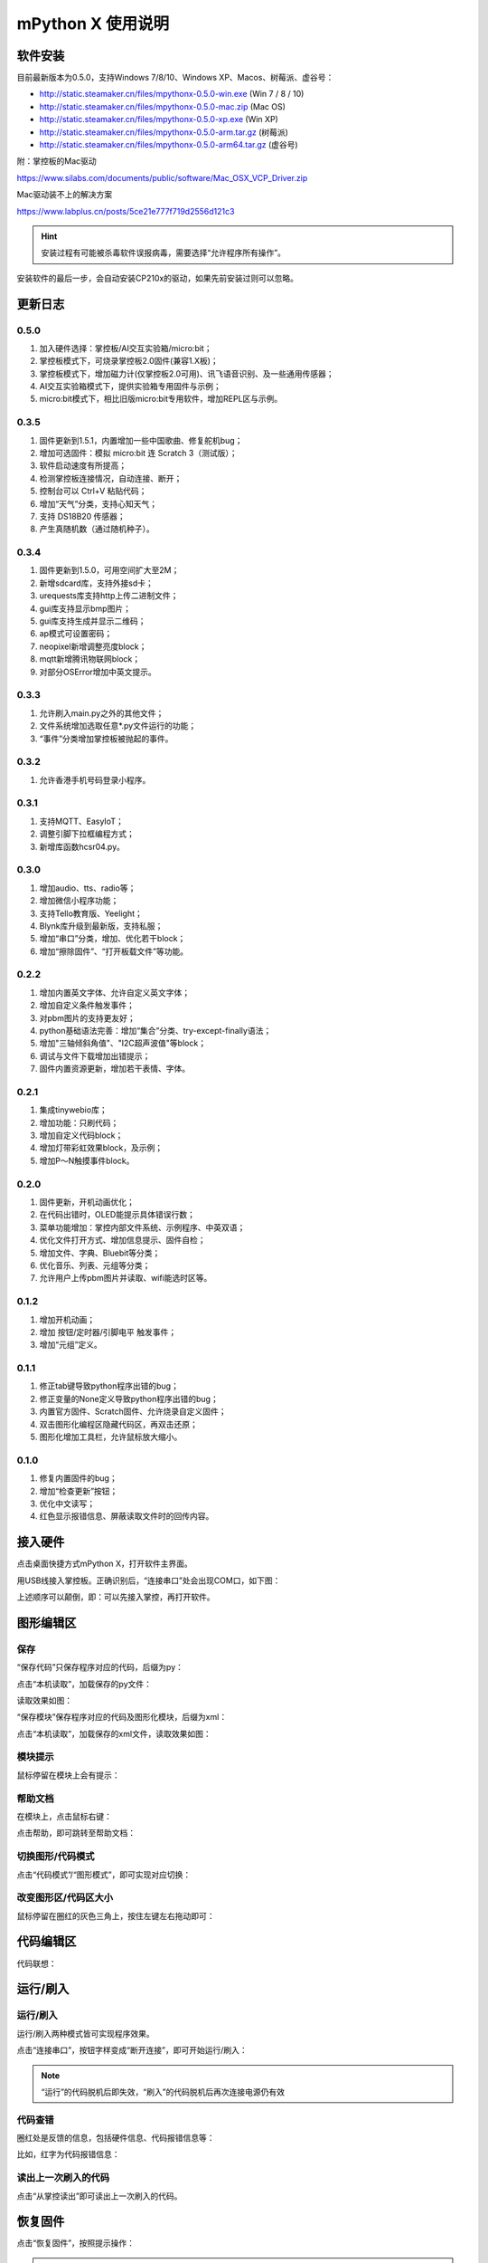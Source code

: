 mPython X 使用说明
====================

软件安装
-----------

目前最新版本为0.5.0，支持Windows 7/8/10、Windows XP、Macos、树莓派、虚谷号：

* http://static.steamaker.cn/files/mpythonx-0.5.0-win.exe (Win 7 / 8 / 10)

* http://static.steamaker.cn/files/mpythonx-0.5.0-mac.zip (Mac OS)

* http://static.steamaker.cn/files/mpythonx-0.5.0-xp.exe (Win XP)

* http://static.steamaker.cn/files/mpythonx-0.5.0-arm.tar.gz (树莓派)

* http://static.steamaker.cn/files/mpythonx-0.5.0-arm64.tar.gz (虚谷号)

附：掌控板的Mac驱动

https://www.silabs.com/documents/public/software/Mac_OSX_VCP_Driver.zip

Mac驱动装不上的解决方案

https://www.labplus.cn/posts/5ce21e777f719d2556d121c3


.. Hint::

  安装过程有可能被杀毒软件误报病毒，需要选择“允许程序所有操作”。


安装软件的最后一步，会自动安装CP210x的驱动，如果先前安装过则可以忽略。

.. image:: /images/mPythonX/software_2.png
    :width: 500px


更新日志
-----------

0.5.0
````````
1. 加入硬件选择：掌控板/AI交互实验箱/micro:bit；

#. 掌控板模式下，可烧录掌控板2.0固件(兼容1.X板)；

#. 掌控板模式下，增加磁力计(仅掌控板2.0可用)、讯飞语音识别、及一些通用传感器；

#. AI交互实验箱模式下，提供实验箱专用固件与示例；

#. micro:bit模式下，相比旧版micro:bit专用软件，增加REPL区与示例。

0.3.5
````````
1. 固件更新到1.5.1，内置增加一些中国歌曲、修复舵机bug；

#. 增加可选固件：模拟 micro:bit 连 Scratch 3（测试版）；

#. 软件启动速度有所提高；

#. 检测掌控板连接情况，自动连接、断开；

#. 控制台可以 Ctrl+V 粘贴代码；

#. 增加“天气”分类，支持心知天气；

#. 支持 DS18B20 传感器；

#. 产生真随机数（通过随机种子）。

0.3.4
````````

1. 固件更新到1.5.0，可用空间扩大至2M；

#. 新增sdcard库，支持外接sd卡；

#. urequests库支持http上传二进制文件；

#. gui库支持显示bmp图片；

#. gui库支持生成并显示二维码；

#. ap模式可设置密码；

#. neopixel新增调整亮度block；

#. mqtt新增腾讯物联网block；

#. 对部分OSError增加中英文提示。

0.3.3
````````

1. 允许刷入main.py之外的其他文件；

#. 文件系统增加选取任意*.py文件运行的功能；

#. “事件”分类增加掌控板被抛起的事件。

0.3.2
````````

1. 允许香港手机号码登录小程序。

0.3.1
````````

1. 支持MQTT、EasyIoT；

#. 调整引脚下拉框编程方式；

#. 新增库函数hcsr04.py。

0.3.0
````````

1. 增加audio、tts、radio等；

#. 增加微信小程序功能；

#. 支持Tello教育版、Yeelight；

#. Blynk库升级到最新版，支持私服；

#. 增加“串口”分类，增加、优化若干block；

#. 增加“擦除固件”、“打开板载文件”等功能。

0.2.2
````````

1. 增加内置英文字体、允许自定义英文字体；

#. 增加自定义条件触发事件；

#. 对pbm图片的支持更友好；

#. python基础语法完善：增加“集合”分类、try-except-finally语法；

#. 增加"三轴倾斜角值"、"I2C超声波值"等block；

#. 调试与文件下载增加出错提示；

#. 固件内置资源更新，增加若干表情、字体。

0.2.1
````````

1. 集成tinywebio库；

#. 增加功能：只刷代码；

#. 增加自定义代码block；

#. 增加灯带彩虹效果block，及示例；

#. 增加P～N触摸事件block。

0.2.0
````````

1. 固件更新，开机动画优化；

#. 在代码出错时，OLED能提示具体错误行数；

#. 菜单功能增加：掌控内部文件系统、示例程序、中英双语；

#. 优化文件打开方式、增加信息提示、固件自检；

#. 增加文件、字典、Bluebit等分类；

#. 优化音乐、列表、元组等分类；

#. 允许用户上传pbm图片并读取、wifi能选时区等。

0.1.2
````````

1. 增加开机动画；

#. 增加 按钮/定时器/引脚电平 触发事件；

#. 增加“元组”定义。

0.1.1
````````

1. 修正tab键导致python程序出错的bug；

#. 修正变量的None定义导致python程序出错的bug；

#. 内置官方固件、Scratch固件、允许烧录自定义固件；

#. 双击图形化编程区隐藏代码区，再双击还原；

#. 图形化增加工具栏，允许鼠标放大缩小。

0.1.0
````````

1. 修复内置固件的bug；

#. 增加“检查更新”按钮；

#. 优化中文读写；

#. 红色显示报错信息、屏蔽读取文件时的回传内容。


接入硬件
-----------

点击桌面快捷方式mPython X，打开软件主界面。

.. image:: /images/mPythonX/mPythonX_1.png


用USB线接入掌控板。正确识别后，“连接串口”处会出现COM口，如下图：

.. image:: /images/mPythonX/mPythonX_2.png



上述顺序可以颠倒，即：可以先接入掌控，再打开软件。


图形编辑区
-----------

保存
````````

“保存代码”只保存程序对应的代码，后缀为py：

.. image:: /images/mPythonX/mPythonX_3.png

点击“本机读取”，加载保存的py文件：

.. image:: /images/mPythonX/mPythonX_5.png

读取效果如图：

.. image:: /images/mPythonX/mPythonX_4.png

“保存模块”保存程序对应的代码及图形化模块，后缀为xml：

.. image:: /images/mPythonX/mPythonX_6.png

点击“本机读取”，加载保存的xml文件，读取效果如图：

.. image:: /images/mPythonX/mPythonX_7.png

模块提示
````````
鼠标停留在模块上会有提示：

.. image:: /images/mPythonX/mPythonX_8.png

帮助文档
````````
在模块上，点击鼠标右键：

.. image:: /images/mPythonX/mPythonX_9.png

点击帮助，即可跳转至帮助文档：

.. image:: /images/mPythonX/mPythonX_10.png

切换图形/代码模式
````````

点击“代码模式”/“图形模式”，即可实现对应切换：

.. image:: /images/mPythonX/mPythonX_11.png

.. image:: /images/mPythonX/mPythonX_12.png

改变图形区/代码区大小
````````

鼠标停留在圈红的灰色三角上，按住左键左右拖动即可：

.. image:: /images/mPythonX/mPythonX_13.png


代码编辑区
-----------

代码联想：

.. image:: /images/mPythonX/mPythonX_14.png


运行/刷入
-----------

运行/刷入
````````

运行/刷入两种模式皆可实现程序效果。

点击“连接串口”，按钮字样变成“断开连接”，即可开始运行/刷入：

.. image:: /images/mPythonX/mPythonX_15.png

.. Note::

  “运行”的代码脱机后即失效，“刷入”的代码脱机后再次连接电源仍有效

代码查错
````````

圈红处是反馈的信息，包括硬件信息、代码报错信息等：

.. image:: /images/mPythonX/mPythonX_16.png

比如，红字为代码报错信息：

.. image:: /images/mPythonX/mPythonX_17.png

读出上一次刷入的代码
````````

点击“从掌控读出”即可读出上一次刷入的代码。


恢复固件
-----------

点击“恢复固件”，按照提示操作：

.. image:: /images/mPythonX/mPythonX_18.png

.. Hint::

  如果恢复固件失败（或超过30秒仍然一直在恢复），请先尝试关闭杀毒软件，或者选择信任esptool。5
